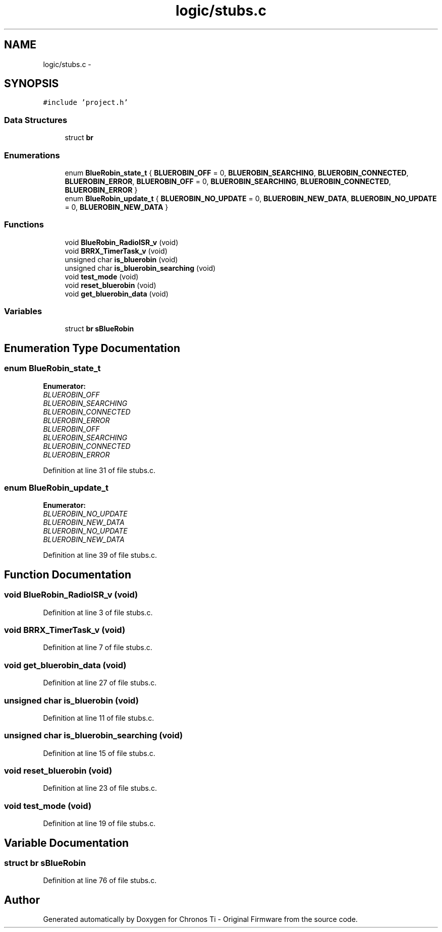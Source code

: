 .TH "logic/stubs.c" 3 "Sun Jun 16 2013" "Version VER 0.0" "Chronos Ti - Original Firmware" \" -*- nroff -*-
.ad l
.nh
.SH NAME
logic/stubs.c \- 
.SH SYNOPSIS
.br
.PP
\fC#include 'project\&.h'\fP
.br

.SS "Data Structures"

.in +1c
.ti -1c
.RI "struct \fBbr\fP"
.br
.in -1c
.SS "Enumerations"

.in +1c
.ti -1c
.RI "enum \fBBlueRobin_state_t\fP { \fBBLUEROBIN_OFF\fP =  0, \fBBLUEROBIN_SEARCHING\fP, \fBBLUEROBIN_CONNECTED\fP, \fBBLUEROBIN_ERROR\fP, \fBBLUEROBIN_OFF\fP =  0, \fBBLUEROBIN_SEARCHING\fP, \fBBLUEROBIN_CONNECTED\fP, \fBBLUEROBIN_ERROR\fP }"
.br
.ti -1c
.RI "enum \fBBlueRobin_update_t\fP { \fBBLUEROBIN_NO_UPDATE\fP =  0, \fBBLUEROBIN_NEW_DATA\fP, \fBBLUEROBIN_NO_UPDATE\fP =  0, \fBBLUEROBIN_NEW_DATA\fP }"
.br
.in -1c
.SS "Functions"

.in +1c
.ti -1c
.RI "void \fBBlueRobin_RadioISR_v\fP (void)"
.br
.ti -1c
.RI "void \fBBRRX_TimerTask_v\fP (void)"
.br
.ti -1c
.RI "unsigned char \fBis_bluerobin\fP (void)"
.br
.ti -1c
.RI "unsigned char \fBis_bluerobin_searching\fP (void)"
.br
.ti -1c
.RI "void \fBtest_mode\fP (void)"
.br
.ti -1c
.RI "void \fBreset_bluerobin\fP (void)"
.br
.ti -1c
.RI "void \fBget_bluerobin_data\fP (void)"
.br
.in -1c
.SS "Variables"

.in +1c
.ti -1c
.RI "struct \fBbr\fP \fBsBlueRobin\fP"
.br
.in -1c
.SH "Enumeration Type Documentation"
.PP 
.SS "enum \fBBlueRobin_state_t\fP"
.PP
\fBEnumerator: \fP
.in +1c
.TP
\fB\fIBLUEROBIN_OFF \fP\fP
.TP
\fB\fIBLUEROBIN_SEARCHING \fP\fP
.TP
\fB\fIBLUEROBIN_CONNECTED \fP\fP
.TP
\fB\fIBLUEROBIN_ERROR \fP\fP
.TP
\fB\fIBLUEROBIN_OFF \fP\fP
.TP
\fB\fIBLUEROBIN_SEARCHING \fP\fP
.TP
\fB\fIBLUEROBIN_CONNECTED \fP\fP
.TP
\fB\fIBLUEROBIN_ERROR \fP\fP

.PP
Definition at line 31 of file stubs\&.c\&.
.SS "enum \fBBlueRobin_update_t\fP"
.PP
\fBEnumerator: \fP
.in +1c
.TP
\fB\fIBLUEROBIN_NO_UPDATE \fP\fP
.TP
\fB\fIBLUEROBIN_NEW_DATA \fP\fP
.TP
\fB\fIBLUEROBIN_NO_UPDATE \fP\fP
.TP
\fB\fIBLUEROBIN_NEW_DATA \fP\fP

.PP
Definition at line 39 of file stubs\&.c\&.
.SH "Function Documentation"
.PP 
.SS "void \fBBlueRobin_RadioISR_v\fP (void)"
.PP
Definition at line 3 of file stubs\&.c\&.
.SS "void \fBBRRX_TimerTask_v\fP (void)"
.PP
Definition at line 7 of file stubs\&.c\&.
.SS "void \fBget_bluerobin_data\fP (void)"
.PP
Definition at line 27 of file stubs\&.c\&.
.SS "unsigned char \fBis_bluerobin\fP (void)"
.PP
Definition at line 11 of file stubs\&.c\&.
.SS "unsigned char \fBis_bluerobin_searching\fP (void)"
.PP
Definition at line 15 of file stubs\&.c\&.
.SS "void \fBreset_bluerobin\fP (void)"
.PP
Definition at line 23 of file stubs\&.c\&.
.SS "void \fBtest_mode\fP (void)"
.PP
Definition at line 19 of file stubs\&.c\&.
.SH "Variable Documentation"
.PP 
.SS "struct \fBbr\fP \fBsBlueRobin\fP"
.PP
Definition at line 76 of file stubs\&.c\&.
.SH "Author"
.PP 
Generated automatically by Doxygen for Chronos Ti - Original Firmware from the source code\&.
